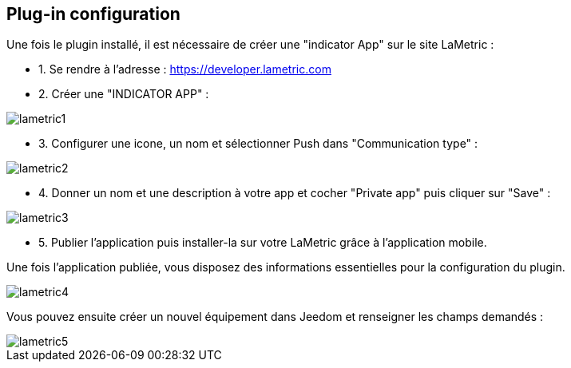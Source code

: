 == Plug-in configuration

Une fois le plugin installé, il est nécessaire de créer une "indicator App" sur le site LaMetric :

* 1. Se rendre à l'adresse : https://developer.lametric.com
* 2. Créer une "INDICATOR APP" :

image::../images/lametric1.png[]

* 3. Configurer une icone, un nom et sélectionner Push dans "Communication type" :

image::../images/lametric2.png[]

* 4. Donner un nom et une description à votre app et cocher "Private app" puis cliquer sur "Save" :

image::../images/lametric3.png[]

* 5. Publier l'application puis installer-la sur votre LaMetric grâce à l'application mobile.

Une fois l'application publiée, vous disposez des informations essentielles pour la configuration du plugin.

image::../images/lametric4.png[]

Vous pouvez ensuite créer un nouvel équipement dans Jeedom et renseigner les champs demandés :

image::../images/lametric5.png[]